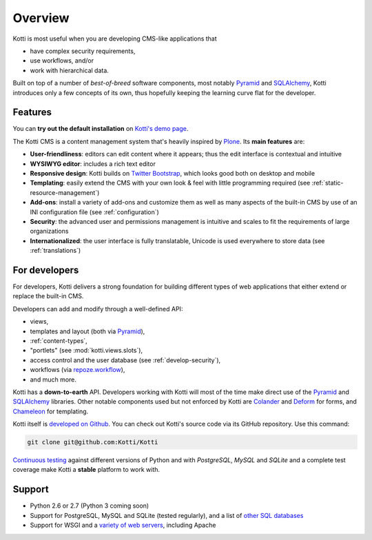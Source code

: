 .. _overview:

Overview
========

Kotti is most useful when you are developing CMS-like applications that

- have complex security requirements,
- use workflows, and/or
- work with hierarchical data.

Built on top of a number of *best-of-breed* software components, most notably Pyramid_ and SQLAlchemy_, Kotti introduces only a few concepts of its own, thus hopefully keeping the learning curve flat for the developer.

.. _Pyramid: http://docs.pylonsproject.org/projects/pyramid/dev/
.. _SQLAlchemy: http://www.sqlalchemy.org/

Features
--------

You can **try out the default installation** on `Kotti's demo page`_.

The Kotti CMS is a content management system that's heavily inspired by Plone_.
Its **main features** are:

- **User-friendliness**: editors can edit content where it appears;
  thus the edit interface is contextual and intuitive

- **WYSIWYG editor**: includes a rich text editor

- **Responsive design**: Kotti builds on `Twitter Bootstrap`_, which
  looks good both on desktop and mobile

- **Templating**: easily extend the CMS with your own look & feel with
  little programming required (see :ref:`static-resource-management`)

- **Add-ons**: install a variety of add-ons and customize them as well
  as many aspects of the built-in CMS by use of an INI configuration
  file (see :ref:`configuration`)

- **Security**: the advanced user and permissions management is
  intuitive and scales to fit the requirements of large organizations

- **Internationalized**: the user interface is fully translatable,
  Unicode is used everywhere to store data (see :ref:`translations`)

.. _Kotti's demo page: http://kottidemo.danielnouri.org/
.. _Plone: http://plone.org/
.. _Twitter Bootstrap: http://twitter.github.com/bootstrap/

For developers
--------------

For developers, Kotti delivers a strong foundation for building different types of web applications that either extend or replace the built-in CMS.

Developers can add and modify through a well-defined API:

- views,
- templates and layout (both via Pyramid_),
- :ref:`content-types`,
- "portlets" (see :mod:`kotti.views.slots`),
- access control and the user database (see :ref:`develop-security`),
- workflows (via `repoze.workflow`_),
- and much more.

Kotti has a **down-to-earth** API.
Developers working with Kotti will most of the time make direct use of the Pyramid_ and SQLAlchemy_ libraries.
Other notable components used but not enforced by Kotti are Colander_ and Deform_ for forms, and Chameleon_ for templating.

Kotti itself is `developed on Github`_.
You can check out Kotti's source code via its GitHub repository.
Use this command:

.. code-block:: bash

  git clone git@github.com:Kotti/Kotti

`Continuous testing`_ against different versions of Python and with *PostgreSQL*, *MySQL* and *SQLite* and a complete test coverage make Kotti a **stable** platform to work with.  |build status|_

Support
-------

- Python 2.6 or 2.7 (Python 3 coming soon)
- Support for PostgreSQL, MySQL and SQLite (tested regularly), and a list of `other SQL databases`_
- Support for WSGI and a `variety of web servers`_, including Apache


.. _repoze.workflow: http://docs.repoze.org/workflow/
.. _Chameleon: http://chameleon.repoze.org/
.. _Colander: http://docs.pylonsproject.org/projects/colander/en/latest/
.. _continuous testing: http://travis-ci.org/Kotti/Kotti
.. _Deform: http://docs.pylonsproject.org/projects/deform/en/latest/
.. _developed on Github: https://github.com/Kotti/Kotti
.. |build status| image:: https://secure.travis-ci.org/Kotti/Kotti.png?branch=master
.. _build status: http://travis-ci.org/Kotti/Kotti
.. _installation:
.. _other SQL databases: http://www.sqlalchemy.org/docs/core/engines.html#supported-databases
.. _variety of web servers: http://wsgi.org/wsgi/Servers
